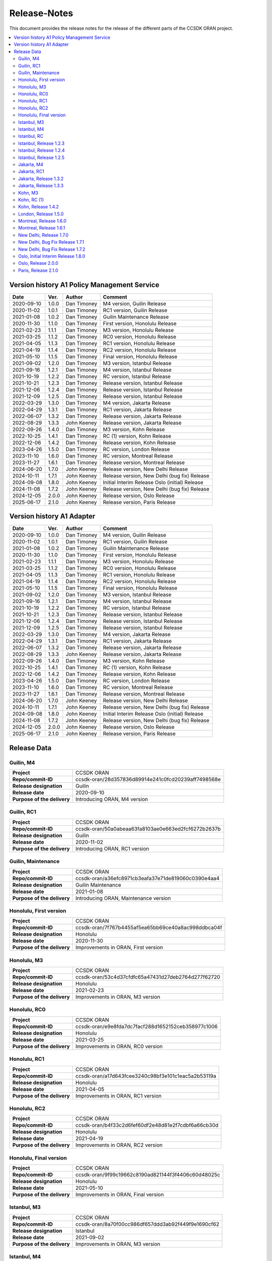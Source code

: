 .. This work is licensed under a Creative Commons Attribution
.. 4.0 International License.
.. http://creativecommons.org/licenses/by/4.0
.. Copyright (C) 2023 Nordix Foundation.
.. Copyright (C) 2024 OpenInfra Foundation Europe.

.. _release_notes:

=============
Release-Notes
=============

This document provides the release notes for the release of the different parts
of the CCSDK ORAN project.

.. contents::
   :depth: 3
   :local:

Version history A1 Policy Management Service
============================================
+------------+----------+-------------+--------------------------------------+
| **Date**   | **Ver.** | **Author**  | **Comment**                          |
|            |          |             |                                      |
+------------+----------+-------------+--------------------------------------+
| 2020-09-10 | 1.0.0    | Dan Timoney | M4 version,                          |
|            |          |             | Guilin Release                       |
+------------+----------+-------------+--------------------------------------+
| 2020-11-02 | 1.0.1    | Dan Timoney | RC1 version,                         |
|            |          |             | Guilin Release                       |
+------------+----------+-------------+--------------------------------------+
| 2021-01-08 | 1.0.2    | Dan Timoney | Guilin Maintenance                   |
|            |          |             | Release                              |
+------------+----------+-------------+--------------------------------------+
| 2020-11-30 | 1.1.0    | Dan Timoney | First version,                       |
|            |          |             | Honolulu Release                     |
+------------+----------+-------------+--------------------------------------+
| 2021-02-23 | 1.1.1    | Dan Timoney | M3 version,                          |
|            |          |             | Honolulu Release                     |
+------------+----------+-------------+--------------------------------------+
| 2021-03-25 | 1.1.2    | Dan Timoney | RC0 version,                         |
|            |          |             | Honolulu Release                     |
+------------+----------+-------------+--------------------------------------+
| 2021-04-05 | 1.1.3    | Dan Timoney | RC1 version,                         |
|            |          |             | Honolulu Release                     |
+------------+----------+-------------+--------------------------------------+
| 2021-04-19 | 1.1.4    | Dan Timoney | RC2 version,                         |
|            |          |             | Honolulu Release                     |
+------------+----------+-------------+--------------------------------------+
| 2021-05-10 | 1.1.5    | Dan Timoney | Final version,                       |
|            |          |             | Honolulu Release                     |
+------------+----------+-------------+--------------------------------------+
| 2021-09-02 | 1.2.0    | Dan Timoney | M3 version,                          |
|            |          |             | Istanbul Release                     |
+------------+----------+-------------+--------------------------------------+
| 2021-09-16 | 1.2.1    | Dan Timoney | M4 version,                          |
|            |          |             | Istanbul Release                     |
+------------+----------+-------------+--------------------------------------+
| 2021-10-19 | 1.2.2    | Dan Timoney | RC  version,                         |
|            |          |             | Istanbul Release                     |
+------------+----------+-------------+--------------------------------------+
| 2021-10-21 | 1.2.3    | Dan Timoney | Release version,                     |
|            |          |             | Istanbul Release                     |
+------------+----------+-------------+--------------------------------------+
| 2021-12-06 | 1.2.4    | Dan Timoney | Release version,                     |
|            |          |             | Istanbul Release                     |
+------------+----------+-------------+--------------------------------------+
| 2021-12-09 | 1.2.5    | Dan Timoney | Release version,                     |
|            |          |             | Istanbul Release                     |
+------------+----------+-------------+--------------------------------------+
| 2022-03-29 | 1.3.0    | Dan Timoney | M4 version,                          |
|            |          |             | Jakarta Release                      |
+------------+----------+-------------+--------------------------------------+
| 2022-04-29 | 1.3.1    | Dan Timoney | RC1 version,                         |
|            |          |             | Jakarta Release                      |
+------------+----------+-------------+--------------------------------------+
| 2022-06-07 | 1.3.2    | Dan Timoney | Release version,                     |
|            |          |             | Jakarta Release                      |
+------------+----------+-------------+--------------------------------------+
| 2022-08-29 | 1.3.3    | John Keeney | Release version,                     |
|            |          |             | Jakarta Release                      |
+------------+----------+-------------+--------------------------------------+
| 2022-09-26 | 1.4.0    | Dan Timoney | M3 version,                          |
|            |          |             | Kohn Release                         |
+------------+----------+-------------+--------------------------------------+
| 2022-10-25 | 1.4.1    | Dan Timoney | RC (1) version,                      |
|            |          |             | Kohn Release                         |
+------------+----------+-------------+--------------------------------------+
| 2022-12-06 | 1.4.2    | Dan Timoney | Release version,                     |
|            |          |             | Kohn Release                         |
+------------+----------+-------------+--------------------------------------+
| 2023-04-26 | 1.5.0    | Dan Timoney | RC version,                          |
|            |          |             | London Release                       |
+------------+----------+-------------+--------------------------------------+
| 2023-11-10 | 1.6.0    | Dan Timoney | RC version,                          |
|            |          |             | Montreal Release                     |
+------------+----------+-------------+--------------------------------------+
| 2023-11-27 | 1.6.1    | Dan Timoney | Release version,                     |
|            |          |             | Montreal Release                     |
+------------+----------+-------------+--------------------------------------+
| 2024-06-20 | 1.7.0    | John Keeney | Release version,                     |
|            |          |             | New Delhi Release                    |
+------------+----------+-------------+--------------------------------------+
| 2024-10-11 | 1.7.1    | John Keeney | Release version,                     |
|            |          |             | New Delhi (bug fix) Release          |
+------------+----------+-------------+--------------------------------------+
| 2024-09-08 | 1.8.0    | John Keeney | Initial Interim Release              |
|            |          |             | Oslo (initial) Release               |
+------------+----------+-------------+--------------------------------------+
| 2024-11-08 | 1.7.2    | John Keeney | Release version,                     |
|            |          |             | New Delhi (bug fix) Release          |
+------------+----------+-------------+--------------------------------------+
| 2024-12-05 | 2.0.0    | John Keeney | Release version,                     |
|            |          |             | Oslo Release                         |
+------------+----------+-------------+--------------------------------------+
| 2025-06-17 | 2.1.0    | John Keeney | Release version,                     |
|            |          |             | Paris Release                        |
+------------+----------+-------------+--------------------------------------+

Version history A1 Adapter
==========================
+------------+----------+-------------+--------------------------------------+
| **Date**   | **Ver.** | **Author**  | **Comment**                          |
|            |          |             |                                      |
+------------+----------+-------------+--------------------------------------+
| 2020-09-10 | 1.0.0    | Dan Timoney | M4 version,                          |
|            |          |             | Guilin Release                       |
+------------+----------+-------------+--------------------------------------+
| 2020-11-02 | 1.0.1    | Dan Timoney | RC1 version,                         |
|            |          |             | Guilin Release                       |
+------------+----------+-------------+--------------------------------------+
| 2021-01-08 | 1.0.2    | Dan Timoney | Guilin Maintenance                   |
|            |          |             | Release                              |
+------------+----------+-------------+--------------------------------------+
| 2020-11-30 | 1.1.0    | Dan Timoney | First version,                       |
|            |          |             | Honolulu Release                     |
+------------+----------+-------------+--------------------------------------+
| 2021-02-23 | 1.1.1    | Dan Timoney | M3 version,                          |
|            |          |             | Honolulu Release                     |
+------------+----------+-------------+--------------------------------------+
| 2021-03-25 | 1.1.2    | Dan Timoney | RC0 version,                         |
|            |          |             | Honolulu Release                     |
+------------+----------+-------------+--------------------------------------+
| 2021-04-05 | 1.1.3    | Dan Timoney | RC1 version,                         |
|            |          |             | Honolulu Release                     |
+------------+----------+-------------+--------------------------------------+
| 2021-04-19 | 1.1.4    | Dan Timoney | RC2 version,                         |
|            |          |             | Honolulu Release                     |
+------------+----------+-------------+--------------------------------------+
| 2021-05-10 | 1.1.5    | Dan Timoney | Final version,                       |
|            |          |             | Honolulu Release                     |
+------------+----------+-------------+--------------------------------------+
| 2021-09-02 | 1.2.0    | Dan Timoney | M3 version,                          |
|            |          |             | Istanbul Release                     |
+------------+----------+-------------+--------------------------------------+
| 2021-09-16 | 1.2.1    | Dan Timoney | M4 version,                          |
|            |          |             | Istanbul Release                     |
+------------+----------+-------------+--------------------------------------+
| 2021-10-19 | 1.2.2    | Dan Timoney | RC  version,                         |
|            |          |             | Istanbul Release                     |
+------------+----------+-------------+--------------------------------------+
| 2021-10-21 | 1.2.3    | Dan Timoney | Release version,                     |
|            |          |             | Istanbul Release                     |
+------------+----------+-------------+--------------------------------------+
| 2021-12-06 | 1.2.4    | Dan Timoney | Release version,                     |
|            |          |             | Istanbul Release                     |
+------------+----------+-------------+--------------------------------------+
| 2021-12-09 | 1.2.5    | Dan Timoney | Release version,                     |
|            |          |             | Istanbul Release                     |
+------------+----------+-------------+--------------------------------------+
| 2022-03-29 | 1.3.0    | Dan Timoney | M4 version,                          |
|            |          |             | Jakarta Release                      |
+------------+----------+-------------+--------------------------------------+
| 2022-04-29 | 1.3.1    | Dan Timoney | RC1 version,                         |
|            |          |             | Jakarta Release                      |
+------------+----------+-------------+--------------------------------------+
| 2022-06-07 | 1.3.2    | Dan Timoney | Release version,                     |
|            |          |             | Jakarta Release                      |
+------------+----------+-------------+--------------------------------------+
| 2022-08-29 | 1.3.3    | John Keeney | Release version,                     |
|            |          |             | Jakarta Release                      |
+------------+----------+-------------+--------------------------------------+
| 2022-09-26 | 1.4.0    | Dan Timoney | M3 version,                          |
|            |          |             | Kohn Release                         |
+------------+----------+-------------+--------------------------------------+
| 2022-10-25 | 1.4.1    | Dan Timoney | RC (1) version,                      |
|            |          |             | Kohn Release                         |
+------------+----------+-------------+--------------------------------------+
| 2022-12-06 | 1.4.2    | Dan Timoney | Release version,                     |
|            |          |             | Kohn Release                         |
+------------+----------+-------------+--------------------------------------+
| 2023-04-26 | 1.5.0    | Dan Timoney | RC version,                          |
|            |          |             | London Release                       |
+------------+----------+-------------+--------------------------------------+
| 2023-11-10 | 1.6.0    | Dan Timoney | RC version,                          |
|            |          |             | Montreal Release                     |
+------------+----------+-------------+--------------------------------------+
| 2023-11-27 | 1.6.1    | Dan Timoney | Release version,                     |
|            |          |             | Montreal Release                     |
+------------+----------+-------------+--------------------------------------+
| 2024-06-20 | 1.7.0    | John Keeney | Release version,                     |
|            |          |             | New Delhi Release                    |
+------------+----------+-------------+--------------------------------------+
| 2024-10-11 | 1.7.1    | John Keeney | Release version,                     |
|            |          |             | New Delhi (bug fix) Release          |
+------------+----------+-------------+--------------------------------------+
| 2024-09-08 | 1.8.0    | John Keeney | Initial Interim Release              |
|            |          |             | Oslo (initial) Release               |
+------------+----------+-------------+--------------------------------------+
| 2024-11-08 | 1.7.2    | John Keeney | Release version,                     |
|            |          |             | New Delhi (bug fix) Release          |
+------------+----------+-------------+--------------------------------------+
| 2024-12-05 | 2.0.0    | John Keeney | Release version,                     |
|            |          |             | Oslo Release                         |
+------------+----------+-------------+--------------------------------------+
| 2025-06-17 | 2.1.0    | John Keeney | Release version,                     |
|            |          |             | Paris Release                        |
+------------+----------+-------------+--------------------------------------+

Release Data
============

Guilin, M4
----------
+-----------------------------+-----------------------------------------------------+
| **Project**                 | CCSDK ORAN                                          |
|                             |                                                     |
+-----------------------------+-----------------------------------------------------+
| **Repo/commit-ID**          | ccsdk-oran/28d357836d89914e241c0fcd20239aff7498568e |
|                             |                                                     |
+-----------------------------+-----------------------------------------------------+
| **Release designation**     | Guilin                                              |
|                             |                                                     |
+-----------------------------+-----------------------------------------------------+
| **Release date**            | 2020-09-10                                          |
|                             |                                                     |
+-----------------------------+-----------------------------------------------------+
| **Purpose of the delivery** | Introducing ORAN, M4 version                        |
|                             |                                                     |
+-----------------------------+-----------------------------------------------------+

Guilin, RC1
-----------
+-----------------------------+-----------------------------------------------------+
| **Project**                 | CCSDK ORAN                                          |
|                             |                                                     |
+-----------------------------+-----------------------------------------------------+
| **Repo/commit-ID**          | ccsdk-oran/50a0abeaa63fa8103ae0e663ed2fcf6272b2637b |
|                             |                                                     |
+-----------------------------+-----------------------------------------------------+
| **Release designation**     | Guilin                                              |
|                             |                                                     |
+-----------------------------+-----------------------------------------------------+
| **Release date**            | 2020-11-02                                          |
|                             |                                                     |
+-----------------------------+-----------------------------------------------------+
| **Purpose of the delivery** | Introducing ORAN, RC1 version                       |
|                             |                                                     |
+-----------------------------+-----------------------------------------------------+

Guilin, Maintenance
-------------------
+-----------------------------+-----------------------------------------------------+
| **Project**                 | CCSDK ORAN                                          |
|                             |                                                     |
+-----------------------------+-----------------------------------------------------+
| **Repo/commit-ID**          | ccsdk-oran/a36efc8971cb3eafa37e71de819060c0390e4aa4 |
|                             |                                                     |
+-----------------------------+-----------------------------------------------------+
| **Release designation**     | Guilin Maintenance                                  |
|                             |                                                     |
+-----------------------------+-----------------------------------------------------+
| **Release date**            | 2021-01-08                                          |
|                             |                                                     |
+-----------------------------+-----------------------------------------------------+
| **Purpose of the delivery** | Introducing ORAN, Maintenance version               |
|                             |                                                     |
+-----------------------------+-----------------------------------------------------+

Honolulu, First version
-----------------------
+-----------------------------+-----------------------------------------------------+
| **Project**                 | CCSDK ORAN                                          |
|                             |                                                     |
+-----------------------------+-----------------------------------------------------+
| **Repo/commit-ID**          | ccsdk-oran/7f767b4455af5ea65bb69ce40a8ac998ddbca04f |
|                             |                                                     |
+-----------------------------+-----------------------------------------------------+
| **Release designation**     | Honolulu                                            |
|                             |                                                     |
+-----------------------------+-----------------------------------------------------+
| **Release date**            | 2020-11-30                                          |
|                             |                                                     |
+-----------------------------+-----------------------------------------------------+
| **Purpose of the delivery** | Improvements in ORAN, First version                 |
|                             |                                                     |
+-----------------------------+-----------------------------------------------------+

Honolulu, M3
------------
+-----------------------------+-----------------------------------------------------+
| **Project**                 | CCSDK ORAN                                          |
|                             |                                                     |
+-----------------------------+-----------------------------------------------------+
| **Repo/commit-ID**          | ccsdk-oran/53c4d37cfdfc65a47431d27deb2764d277f62720 |
|                             |                                                     |
+-----------------------------+-----------------------------------------------------+
| **Release designation**     | Honolulu                                            |
|                             |                                                     |
+-----------------------------+-----------------------------------------------------+
| **Release date**            | 2021-02-23                                          |
|                             |                                                     |
+-----------------------------+-----------------------------------------------------+
| **Purpose of the delivery** | Improvements in ORAN, M3 version                    |
|                             |                                                     |
+-----------------------------+-----------------------------------------------------+

Honolulu, RC0
-------------
+-----------------------------+-----------------------------------------------------+
| **Project**                 | CCSDK ORAN                                          |
|                             |                                                     |
+-----------------------------+-----------------------------------------------------+
| **Repo/commit-ID**          | ccsdk-oran/e9e8fda7dc7facf288d1652152ceb358977c1006 |
|                             |                                                     |
+-----------------------------+-----------------------------------------------------+
| **Release designation**     | Honolulu                                            |
|                             |                                                     |
+-----------------------------+-----------------------------------------------------+
| **Release date**            | 2021-03-25                                          |
|                             |                                                     |
+-----------------------------+-----------------------------------------------------+
| **Purpose of the delivery** | Improvements in ORAN, RC0 version                   |
|                             |                                                     |
+-----------------------------+-----------------------------------------------------+

Honolulu, RC1
-------------
+-----------------------------+-----------------------------------------------------+
| **Project**                 | CCSDK ORAN                                          |
|                             |                                                     |
+-----------------------------+-----------------------------------------------------+
| **Repo/commit-ID**          | ccsdk-oran/a17d643fcee3240c98bf3e101c1eac5a2b53119a |
|                             |                                                     |
+-----------------------------+-----------------------------------------------------+
| **Release designation**     | Honolulu                                            |
|                             |                                                     |
+-----------------------------+-----------------------------------------------------+
| **Release date**            | 2021-04-05                                          |
|                             |                                                     |
+-----------------------------+-----------------------------------------------------+
| **Purpose of the delivery** | Improvements in ORAN, RC1 version                   |
|                             |                                                     |
+-----------------------------+-----------------------------------------------------+

Honolulu, RC2
-------------
+-----------------------------+-----------------------------------------------------+
| **Project**                 | CCSDK ORAN                                          |
|                             |                                                     |
+-----------------------------+-----------------------------------------------------+
| **Repo/commit-ID**          | ccsdk-oran/b4f33c2d6fef60df2e48d81e2f7cdbf6a66cb30d |
|                             |                                                     |
+-----------------------------+-----------------------------------------------------+
| **Release designation**     | Honolulu                                            |
|                             |                                                     |
+-----------------------------+-----------------------------------------------------+
| **Release date**            | 2021-04-19                                          |
|                             |                                                     |
+-----------------------------+-----------------------------------------------------+
| **Purpose of the delivery** | Improvements in ORAN, RC2 version                   |
|                             |                                                     |
+-----------------------------+-----------------------------------------------------+

Honolulu, Final version
-----------------------
+-----------------------------+-----------------------------------------------------+
| **Project**                 | CCSDK ORAN                                          |
|                             |                                                     |
+-----------------------------+-----------------------------------------------------+
| **Repo/commit-ID**          | ccsdk-oran/9f99c19662c8190ad821144f3f4406c60d48025c |
|                             |                                                     |
+-----------------------------+-----------------------------------------------------+
| **Release designation**     | Honolulu                                            |
|                             |                                                     |
+-----------------------------+-----------------------------------------------------+
| **Release date**            | 2021-05-10                                          |
|                             |                                                     |
+-----------------------------+-----------------------------------------------------+
| **Purpose of the delivery** | Improvements in ORAN, Final version                 |
|                             |                                                     |
+-----------------------------+-----------------------------------------------------+

Istanbul, M3
------------
+-----------------------------+-----------------------------------------------------+
| **Project**                 | CCSDK ORAN                                          |
|                             |                                                     |
+-----------------------------+-----------------------------------------------------+
| **Repo/commit-ID**          | ccsdk-oran/8a70f00cc986df657ddd3ab92f449f9e1690cf62 |
|                             |                                                     |
+-----------------------------+-----------------------------------------------------+
| **Release designation**     | Istanbul                                            |
|                             |                                                     |
+-----------------------------+-----------------------------------------------------+
| **Release date**            | 2021-09-02                                          |
|                             |                                                     |
+-----------------------------+-----------------------------------------------------+
| **Purpose of the delivery** | Improvements in ORAN, M3 version                    |
|                             |                                                     |
+-----------------------------+-----------------------------------------------------+

Istanbul, M4
------------
+-----------------------------+-----------------------------------------------------+
| **Project**                 | CCSDK ORAN                                          |
|                             |                                                     |
+-----------------------------+-----------------------------------------------------+
| **Repo/commit-ID**          | ccsdk-oran/9241d1d555884ba2d28eab9ed692f50a660ba2a5 |
|                             |                                                     |
+-----------------------------+-----------------------------------------------------+
| **Release designation**     | Istanbul                                            |
|                             |                                                     |
+-----------------------------+-----------------------------------------------------+
| **Release date**            | 2021-09-16                                          |
|                             |                                                     |
+-----------------------------+-----------------------------------------------------+
| **Purpose of the delivery** | Improvements in ORAN, 1.2.1, M4 version             |
|                             |                                                     |
+-----------------------------+-----------------------------------------------------+

Istanbul, RC
------------
+-----------------------------+-----------------------------------------------------+
| **Project**                 | CCSDK ORAN                                          |
|                             |                                                     |
+-----------------------------+-----------------------------------------------------+
| **Repo/commit-ID**          | ccsdk-oran/f726685a515dc9442887b2cea982604c0c459de7 |
|                             |                                                     |
+-----------------------------+-----------------------------------------------------+
| **Release designation**     | Istanbul                                            |
|                             |                                                     |
+-----------------------------+-----------------------------------------------------+
| **Release date**            | 2021-10-19                                          |
|                             |                                                     |
+-----------------------------+-----------------------------------------------------+
| **Purpose of the delivery** | Improvements in ORAN, 1.2.2, RC version             |
|                             |                                                     |
+-----------------------------+-----------------------------------------------------+

Istanbul, Release 1.2.3
-----------------------
+-----------------------------+-----------------------------------------------------+
| **Project**                 | CCSDK ORAN                                          |
|                             |                                                     |
+-----------------------------+-----------------------------------------------------+
| **Repo/commit-ID**          | ccsdk-oran/ddc61485ae3c9c856c1f7989515d60a800aba6b9 |
|                             |                                                     |
+-----------------------------+-----------------------------------------------------+
| **Release designation**     | Istanbul                                            |
|                             |                                                     |
+-----------------------------+-----------------------------------------------------+
| **Release date**            | 2021-10-21                                          |
|                             |                                                     |
+-----------------------------+-----------------------------------------------------+
| **Purpose of the delivery** | Improvements in ORAN, 1.2.3, Release                |
|                             |                                                     |
+-----------------------------+-----------------------------------------------------+

Istanbul, Release 1.2.4
-----------------------
+-----------------------------+-----------------------------------------------------+
| **Project**                 | CCSDK ORAN                                          |
|                             |                                                     |
+-----------------------------+-----------------------------------------------------+
| **Repo/commit-ID**          | ccsdk-oran/72d8a8abbe096a3e21c920abdc8034437d4b6f7f |
|                             |                                                     |
+-----------------------------+-----------------------------------------------------+
| **Release designation**     | Istanbul                                            |
|                             |                                                     |
+-----------------------------+-----------------------------------------------------+
| **Release date**            | 2021-12-06                                          |
|                             |                                                     |
+-----------------------------+-----------------------------------------------------+
| **Purpose of the delivery** | Improvements in ORAN, 1.2.4, Release                |
|                             |                                                     |
+-----------------------------+-----------------------------------------------------+

Istanbul, Release 1.2.5
-----------------------
+-----------------------------+-----------------------------------------------------+
| **Project**                 | CCSDK ORAN                                          |
|                             |                                                     |
+-----------------------------+-----------------------------------------------------+
| **Repo/commit-ID**          | ccsdk-oran/b056353185760a887d4555c315e094436aaf0050 |
|                             |                                                     |
+-----------------------------+-----------------------------------------------------+
| **Release designation**     | Istanbul                                            |
|                             |                                                     |
+-----------------------------+-----------------------------------------------------+
| **Release date**            | 2021-12-09                                          |
|                             |                                                     |
+-----------------------------+-----------------------------------------------------+
| **Purpose of the delivery** | Improvements in ORAN, 1.2.5, Release                |
|                             |                                                     |
+-----------------------------+-----------------------------------------------------+

Jakarta, M4
------------
+-----------------------------+-----------------------------------------------------+
| **Project**                 | CCSDK ORAN                                          |
|                             |                                                     |
+-----------------------------+-----------------------------------------------------+
| **Repo/commit-ID**          | ccsdk-oran/75978a77bc2d332b23506bc3fc37cf34a809e277 |
|                             |                                                     |
+-----------------------------+-----------------------------------------------------+
| **Release designation**     | Jakarta                                             |
|                             |                                                     |
+-----------------------------+-----------------------------------------------------+
| **Release date**            | 2022-03-29                                          |
|                             |                                                     |
+-----------------------------+-----------------------------------------------------+
| **Purpose of the delivery** | Improvements, M4 1.3.0 version                      |
|                             |                                                     |
+-----------------------------+-----------------------------------------------------+

Jakarta, RC1
------------
+-----------------------------+-----------------------------------------------------+
| **Project**                 | CCSDK ORAN                                          |
|                             |                                                     |
+-----------------------------+-----------------------------------------------------+
| **Repo/commit-ID**          | ccsdk-oran/f061e6cce023d789f2de4035b85e210496216c61 |
|                             |                                                     |
+-----------------------------+-----------------------------------------------------+
| **Release designation**     | Jakarta                                             |
|                             |                                                     |
+-----------------------------+-----------------------------------------------------+
| **Release date**            | 2022-04-29                                          |
|                             |                                                     |
+-----------------------------+-----------------------------------------------------+
| **Purpose of the delivery** | Improvements, RC1 1.3.1 version                     |
|                             |                                                     |
+-----------------------------+-----------------------------------------------------+

Jakarta, Release 1.3.2
----------------------
+-----------------------------+-----------------------------------------------------+
| **Project**                 | CCSDK ORAN                                          |
|                             |                                                     |
+-----------------------------+-----------------------------------------------------+
| **Repo/commit-ID**          | ccsdk-oran/da4210def8b1eb998af881ff0cb275cc09449aac |
|                             |                                                     |
+-----------------------------+-----------------------------------------------------+
| **Release designation**     | Jakarta                                             |
|                             |                                                     |
+-----------------------------+-----------------------------------------------------+
| **Release date**            | 2022-06-07                                          |
|                             |                                                     |
+-----------------------------+-----------------------------------------------------+
| **Purpose of the delivery** | Improvements, Release 1.3.2 version                 |
|                             |                                                     |
+-----------------------------+-----------------------------------------------------+

Jakarta, Release 1.3.3
----------------------
+-----------------------------+-----------------------------------------------------+
| **Project**                 | CCSDK ORAN                                          |
|                             |                                                     |
+-----------------------------+-----------------------------------------------------+
| **Repo/commit-ID**          | ccsdk-oran/97ace6245fb8b7238d2f7f871797ba03df2d435f |
|                             |                                                     |
+-----------------------------+-----------------------------------------------------+
| **Release designation**     | Jakarta                                             |
|                             |                                                     |
+-----------------------------+-----------------------------------------------------+
| **Release date**            | 2022-08-29                                          |
|                             |                                                     |
+-----------------------------+-----------------------------------------------------+
| **Purpose of the delivery** | Improvements, Release 1.3.3 version                 |
|                             |                                                     |
+-----------------------------+-----------------------------------------------------+

Kohn, M3
--------
+-----------------------------+-----------------------------------------------------+
| **Project**                 | CCSDK ORAN                                          |
|                             |                                                     |
+-----------------------------+-----------------------------------------------------+
| **Repo/commit-ID**          | ccsdk-oran/4e7d4dea70232b2e03a1f8e72d700698acf2bb47 |
|                             |                                                     |
+-----------------------------+-----------------------------------------------------+
| **Release designation**     | Kohn                                                |
|                             |                                                     |
+-----------------------------+-----------------------------------------------------+
| **Release date**            | 2022-09-26                                          |
|                             |                                                     |
+-----------------------------+-----------------------------------------------------+
| **Purpose of the delivery** | Improvements, Kohn M3  1.4.0 version                |
|                             |                                                     |
+-----------------------------+-----------------------------------------------------+

Kohn, RC (1)
------------
+-----------------------------+-----------------------------------------------------+
| **Project**                 | CCSDK ORAN                                          |
|                             |                                                     |
+-----------------------------+-----------------------------------------------------+
| **Repo/commit-ID**          | ccsdk-oran/f2e9dce279d7db91645da4c5a19c81904d8cbb9a |
|                             |                                                     |
+-----------------------------+-----------------------------------------------------+
| **Release designation**     | Kohn                                                |
|                             |                                                     |
+-----------------------------+-----------------------------------------------------+
| **Release date**            | 2022-10-25                                          |
|                             |                                                     |
+-----------------------------+-----------------------------------------------------+
| **Purpose of the delivery** | Improvements, Kohn RC  1.4.1 version                |
|                             |                                                     |
+-----------------------------+-----------------------------------------------------+

Kohn, Release 1.4.2
-------------------
+-----------------------------+-----------------------------------------------------+
| **Project**                 | CCSDK ORAN                                          |
|                             |                                                     |
+-----------------------------+-----------------------------------------------------+
| **Repo/commit-ID**          | ccsdk-oran/e774b9608cb82c6ad7a89542a559915468c58158 |
|                             |                                                     |
+-----------------------------+-----------------------------------------------------+
| **Release designation**     | Kohn                                                |
|                             |                                                     |
+-----------------------------+-----------------------------------------------------+
| **Release date**            | 2022-12-06                                          |
|                             |                                                     |
+-----------------------------+-----------------------------------------------------+
| **Purpose of the delivery** | Improvements, Kohn Release, 1.4.2 version           |
|                             |                                                     |
+-----------------------------+-----------------------------------------------------+

London, Release 1.5.0
---------------------
+-----------------------------+-----------------------------------------------------+
| **Project**                 | CCSDK ORAN                                          |
|                             |                                                     |
+-----------------------------+-----------------------------------------------------+
| **Repo/commit-ID**          | ccsdk-oran/6ef6b6ffec7ad343a73a355b5563913200dbf52f |
|                             |                                                     |
+-----------------------------+-----------------------------------------------------+
| **Release designation**     | London                                              |
|                             |                                                     |
+-----------------------------+-----------------------------------------------------+
| **Release date**            | 2023-04-26                                          |
|                             |                                                     |
+-----------------------------+-----------------------------------------------------+
| **Purpose of the delivery** | Improvements, London Release, 1.5.0 version         |
|                             |                                                     |
+-----------------------------+-----------------------------------------------------+


Montreal, Release 1.6.0
-----------------------
+-----------------------------+-----------------------------------------------------+
| **Project**                 | CCSDK ORAN                                          |
|                             |                                                     |
+-----------------------------+-----------------------------------------------------+
| **Repo/commit-ID**          | ccsdk-oran/376ac6d1d25fa69016a92ddf47794ad3e3691a8b |
|                             |                                                     |
+-----------------------------+-----------------------------------------------------+
| **Release designation**     | Montreal, RC                                        |
|                             |                                                     |
+-----------------------------+-----------------------------------------------------+
| **Release date**            | 2023-11-10                                          |
|                             |                                                     |
+-----------------------------+-----------------------------------------------------+
| **Purpose of the delivery** | Improvements, Montreal RC, 1.6.0 version            |
|                             |                                                     |
+-----------------------------+-----------------------------------------------------+


Montreal, Release 1.6.1
-----------------------
+-----------------------------+-----------------------------------------------------+
| **Project**                 | CCSDK ORAN                                          |
|                             |                                                     |
+-----------------------------+-----------------------------------------------------+
| **Repo/commit-ID**          | ccsdk-oran/80e8366498e34302afe7e85db6d345e148571712 |
|                             |                                                     |
+-----------------------------+-----------------------------------------------------+
| **Release designation**     | Montreal, RC                                        |
|                             |                                                     |
+-----------------------------+-----------------------------------------------------+
| **Release date**            | 2023-11-27                                          |
|                             |                                                     |
+-----------------------------+-----------------------------------------------------+
| **Purpose of the delivery** | Improvements, Montreal Release, 1.6.1 version       |
|                             |                                                     |
+-----------------------------+-----------------------------------------------------+


New Delhi, Release 1.7.0
------------------------
+-----------------------------+-----------------------------------------------------+
| **Project**                 | CCSDK ORAN                                          |
|                             |                                                     |
+-----------------------------+-----------------------------------------------------+
| **Repo/commit-ID**          | ccsdk-oran/ad800650d7958985a34ac30d77407a9ce7c2de1a |
|                             |                                                     |
+-----------------------------+-----------------------------------------------------+
| **Release designation**     | New Delhi                                           |
|                             |                                                     |
+-----------------------------+-----------------------------------------------------+
| **Release date**            | 2024-06-25                                          |
|                             |                                                     |
+-----------------------------+-----------------------------------------------------+
| **Purpose of the delivery** | Improvements, New Delhi Release, 1.7.0 version      |
|                             |                                                     |
+-----------------------------+-----------------------------------------------------+

New Delhi, Bug Fix Release 1.7.1
--------------------------------
+-----------------------------+-----------------------------------------------------+
| **Project**                 | CCSDK ORAN                                          |
|                             |                                                     |
+-----------------------------+-----------------------------------------------------+
| **Repo/commit-ID**          | ccsdk-oran/fed39cf25ad8ed8bb7a924c8df0902ca123b5373 |
|                             |                                                     |
+-----------------------------+-----------------------------------------------------+
| **Release designation**     | New Delhi                                           |
|                             |                                                     |
+-----------------------------+-----------------------------------------------------+
| **Release date**            | 2024-10-11                                          |
|                             |                                                     |
+-----------------------------+-----------------------------------------------------+
| **Purpose of the delivery** | New Delhi - Bug Fix Release, 1.7.1 version          |
|                             | Improvements & Bug fixes, picked from master/OSLO   |
|                             |                                                     |
+-----------------------------+-----------------------------------------------------+

New Delhi, Bug Fix Release 1.7.2
--------------------------------
+-----------------------------+-----------------------------------------------------+
| **Project**                 | CCSDK ORAN                                          |
|                             |                                                     |
+-----------------------------+-----------------------------------------------------+
| **Repo/commit-ID**          | ccsdk-oran/a52529e792b91d937a4bc5d565636a05fa41a1f7 |
|                             |                                                     |
+-----------------------------+-----------------------------------------------------+
| **Release designation**     | New Delhi                                           |
|                             |                                                     |
+-----------------------------+-----------------------------------------------------+
| **Release date**            | 2024-11-08                                          |
|                             |                                                     |
+-----------------------------+-----------------------------------------------------+
| **Purpose of the delivery** | New Delhi - Bug Fix Release, 1.7.2 version          |
|                             | Bug fix                                             |
|                             |                                                     |
+-----------------------------+-----------------------------------------------------+

Oslo, Initial Interim Release 1.8.0
-----------------------------------
+-----------------------------+-----------------------------------------------------+
| **Project**                 | CCSDK ORAN                                          |
|                             |                                                     |
+-----------------------------+-----------------------------------------------------+
| **Repo/commit-ID**          | ccsdk-oran/22f179fb82cf5cef4a4cb9a64214a0daee6058fa |
|                             |                                                     |
+-----------------------------+-----------------------------------------------------+
| **Release designation**     | Oslo                                                |
|                             |                                                     |
+-----------------------------+-----------------------------------------------------+
| **Release date**            | 2024-09-08                                          |
|                             |                                                     |
+-----------------------------+-----------------------------------------------------+
| **Purpose of the delivery** | Oslo - Initial Interim Release, 1.8.0 version       |
|                             |                                                     |
+-----------------------------+-----------------------------------------------------+

Oslo, Release 2.0.0
-------------------
+-----------------------------+-----------------------------------------------------+
| **Project**                 | CCSDK ORAN                                          |
|                             |                                                     |
+-----------------------------+-----------------------------------------------------+
| **Repo/commit-ID**          | ccsdk-oran/22f179fb82cf5cef4a4cb9a64214a0daee6058fa |
|                             |                                                     |
+-----------------------------+-----------------------------------------------------+
| **Release designation**     | Oslo                                                |
|                             |                                                     |
+-----------------------------+-----------------------------------------------------+
| **Release date**            | 2024-12-05                                          |
|                             |                                                     |
+-----------------------------+-----------------------------------------------------+
| **Purpose of the delivery** | Oslo - Release, 2.0.0 version                       |
|                             |                                                     |
+-----------------------------+-----------------------------------------------------+

Paris, Release 2.1.0
--------------------
+-----------------------------+-----------------------------------------------------+
| **Project**                 | CCSDK ORAN                                          |
|                             |                                                     |
+-----------------------------+-----------------------------------------------------+
| **Repo/commit-ID**          | ccsdk-oran/845574a41dac93175b8e966a18f41a88fa9bb7ec |
|                             |                                                     |
+-----------------------------+-----------------------------------------------------+
| **Release designation**     | Paris                                               |
|                             |                                                     |
+-----------------------------+-----------------------------------------------------+
| **Release date**            | 2025-06-17                                          |
|                             |                                                     |
+-----------------------------+-----------------------------------------------------+
| **Purpose of the delivery** | Paris - Release, 2.1.0 version                      |
|                             |                                                     |
+-----------------------------+-----------------------------------------------------+


